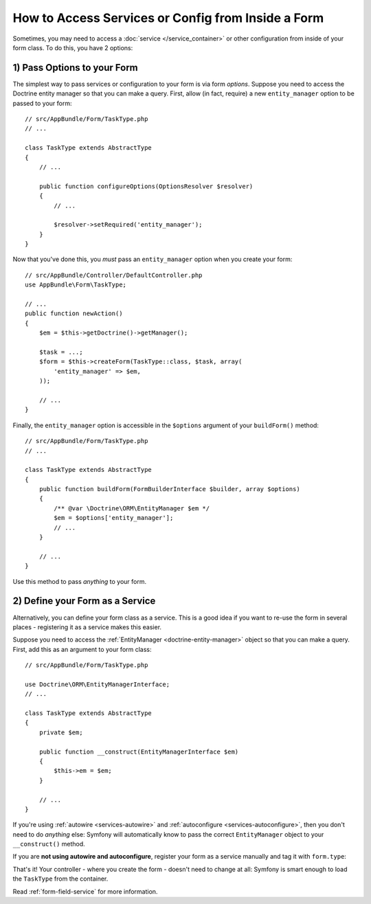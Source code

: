 How to Access Services or Config from Inside a Form
===================================================

Sometimes, you may need to access a :doc:`service </service_container>` or other
configuration from inside of your form class. To do this, you have 2 options:

1) Pass Options to your Form
----------------------------

The simplest way to pass services or configuration to your form is via form *options*.
Suppose you need to access the Doctrine entity manager so that you can make a
query. First, allow (in fact, require) a new ``entity_manager`` option to be
passed to your form::

    // src/AppBundle/Form/TaskType.php
    // ...

    class TaskType extends AbstractType
    {
        // ...

        public function configureOptions(OptionsResolver $resolver)
        {
            // ...

            $resolver->setRequired('entity_manager');
        }
    }

Now that you've done this, you *must* pass an ``entity_manager`` option when you
create your form::

    // src/AppBundle/Controller/DefaultController.php
    use AppBundle\Form\TaskType;

    // ...
    public function newAction()
    {
        $em = $this->getDoctrine()->getManager();

        $task = ...;
        $form = $this->createForm(TaskType::class, $task, array(
            'entity_manager' => $em,
        ));

        // ...
    }

Finally, the ``entity_manager`` option is accessible in the ``$options`` argument
of your ``buildForm()`` method::

    // src/AppBundle/Form/TaskType.php
    // ...

    class TaskType extends AbstractType
    {
        public function buildForm(FormBuilderInterface $builder, array $options)
        {
            /** @var \Doctrine\ORM\EntityManager $em */
            $em = $options['entity_manager'];
            // ...
        }

        // ...
    }

Use this method to pass *anything* to your form.

2) Define your Form as a Service
--------------------------------

Alternatively, you can define your form class as a service. This is a good idea if
you want to re-use the form in several places - registering it as a service makes
this easier.

Suppose you need to access the :ref:`EntityManager <doctrine-entity-manager>` object
so that you can make a query. First, add this as an argument to your form class::

    // src/AppBundle/Form/TaskType.php

    use Doctrine\ORM\EntityManagerInterface;
    // ...

    class TaskType extends AbstractType
    {
        private $em;

        public function __construct(EntityManagerInterface $em)
        {
            $this->em = $em;
        }

        // ...
    }

If you're using :ref:`autowire <services-autowire>` and
:ref:`autoconfigure <services-autoconfigure>`, then you don't need to do *anything*
else: Symfony will automatically know to pass the correct ``EntityManager`` object
to your ``__construct()`` method.

If you are **not using autowire and autoconfigure**, register your form as a service
manually and tag it with ``form.type``:

.. configuration-block::

    .. code-block:: yaml

        # src/AppBundle/Resources/config/services.yml
        services:
            AppBundle\Form\TaskType:
                arguments: ['@doctrine.orm.entity_manager']
                tags: [form.type]

    .. code-block:: xml

        <!-- src/AppBundle/Resources/config/services.xml -->
        <?xml version="1.0" encoding="UTF-8" ?>
        <container xmlns="http://symfony.com/schema/dic/services"
            xmlns:xsi="http://www.w3.org/2001/XMLSchema-instance"
            xsi:schemaLocation="http://symfony.com/schema/dic/services
                http://symfony.com/schema/dic/services/services-1.0.xsd">

            <services>
                <service id="AppBundle\Form\TaskType">
                    <argument type="service" id="doctrine.orm.entity_manager"/>
                    <tag name="form.type" />
                </service>
            </services>
        </container>

    .. code-block:: php

        // src/AppBundle/Resources/config/services.php
        use AppBundle\Form\TaskType;
        use Symfony\Component\DependencyInjection\Reference;

        $container->register(TaskType::class)
            ->addArgument(new Reference('doctrine.orm.entity_manager'))
            ->addTag('form.type')
        ;

.. versionadded:: 3.3
    Prior to Symfony 3.3, you needed to define form type services as ``public``.
    Starting from Symfony 3.3, you can also define them as ``private``.

That's it! Your controller - where you create the form - doesn't need to change
at all: Symfony is smart enough to load the ``TaskType`` from the container.

Read :ref:`form-field-service` for more information.
